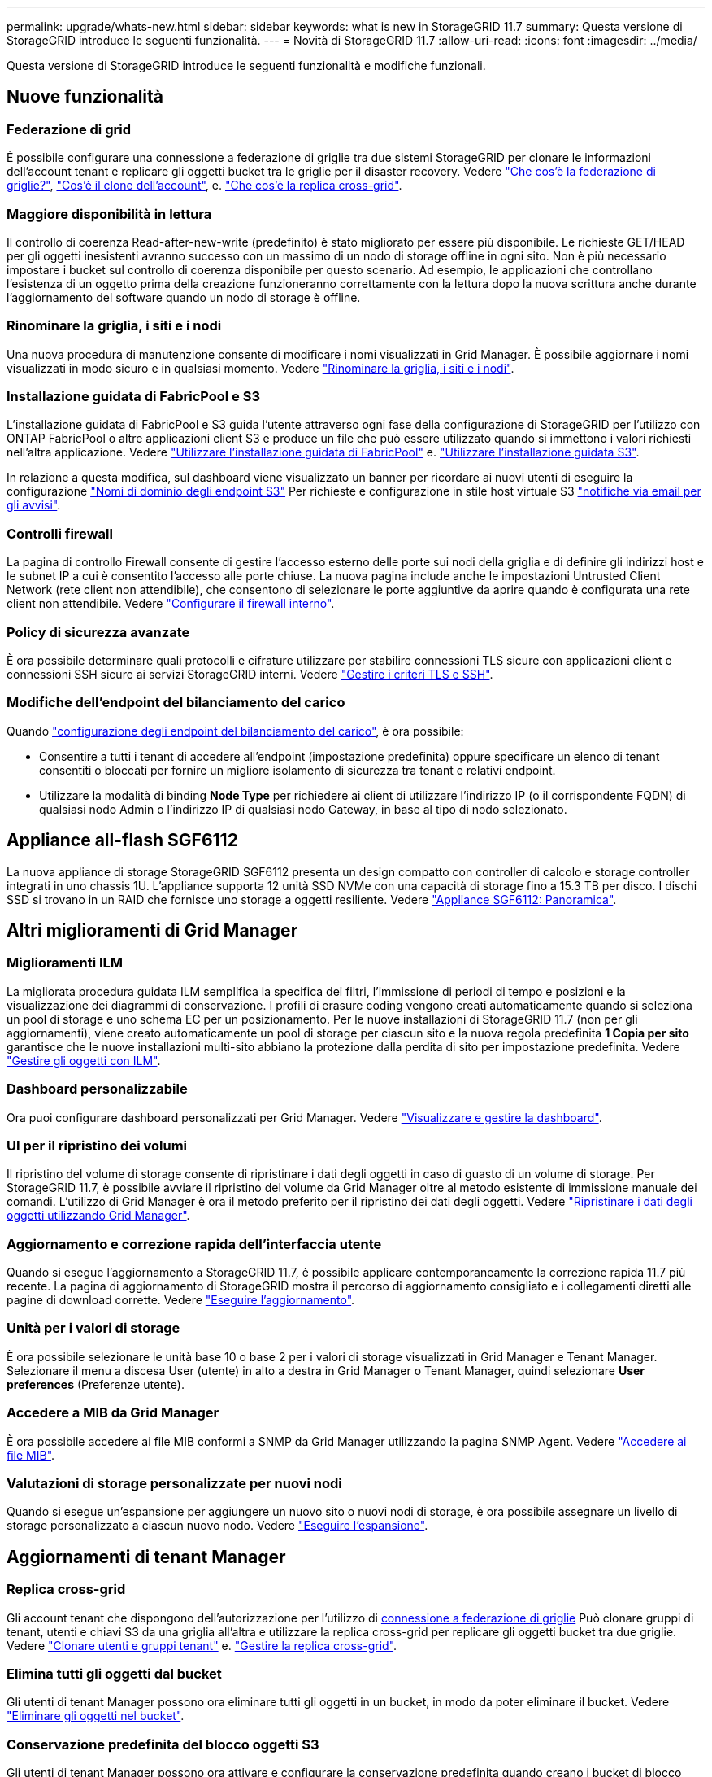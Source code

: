 ---
permalink: upgrade/whats-new.html 
sidebar: sidebar 
keywords: what is new in StorageGRID 11.7 
summary: Questa versione di StorageGRID introduce le seguenti funzionalità. 
---
= Novità di StorageGRID 11.7
:allow-uri-read: 
:icons: font
:imagesdir: ../media/


[role="lead"]
Questa versione di StorageGRID introduce le seguenti funzionalità e modifiche funzionali.



== Nuove funzionalità



=== Federazione di grid

È possibile configurare una connessione a federazione di griglie tra due sistemi StorageGRID per clonare le informazioni dell'account tenant e replicare gli oggetti bucket tra le griglie per il disaster recovery. Vedere link:../admin/grid-federation-overview.html["Che cos'è la federazione di griglie?"], link:../admin/grid-federation-what-is-account-clone.html["Cos'è il clone dell'account"], e. link:../admin/grid-federation-what-is-cross-grid-replication.html["Che cos'è la replica cross-grid"].



=== Maggiore disponibilità in lettura

Il controllo di coerenza Read-after-new-write (predefinito) è stato migliorato per essere più disponibile. Le richieste GET/HEAD per gli oggetti inesistenti avranno successo con un massimo di un nodo di storage offline in ogni sito. Non è più necessario impostare i bucket sul controllo di coerenza disponibile per questo scenario. Ad esempio, le applicazioni che controllano l'esistenza di un oggetto prima della creazione funzioneranno correttamente con la lettura dopo la nuova scrittura anche durante l'aggiornamento del software quando un nodo di storage è offline.



=== Rinominare la griglia, i siti e i nodi

Una nuova procedura di manutenzione consente di modificare i nomi visualizzati in Grid Manager. È possibile aggiornare i nomi visualizzati in modo sicuro e in qualsiasi momento. Vedere link:../maintain/rename-grid-site-node-overview.html["Rinominare la griglia, i siti e i nodi"].



=== Installazione guidata di FabricPool e S3

L'installazione guidata di FabricPool e S3 guida l'utente attraverso ogni fase della configurazione di StorageGRID per l'utilizzo con ONTAP FabricPool o altre applicazioni client S3 e produce un file che può essere utilizzato quando si immettono i valori richiesti nell'altra applicazione. Vedere link:../fabricpool/use-fabricpool-setup-wizard.html["Utilizzare l'installazione guidata di FabricPool"] e. link:../admin/use-s3-setup-wizard.html["Utilizzare l'installazione guidata S3"].

In relazione a questa modifica, sul dashboard viene visualizzato un banner per ricordare ai nuovi utenti di eseguire la configurazione link:../admin/configuring-s3-api-endpoint-domain-names.html["Nomi di dominio degli endpoint S3"] Per richieste e configurazione in stile host virtuale S3 link:../monitor/email-alert-notifications.html["notifiche via email per gli avvisi"].



=== Controlli firewall

La pagina di controllo Firewall consente di gestire l'accesso esterno delle porte sui nodi della griglia e di definire gli indirizzi host e le subnet IP a cui è consentito l'accesso alle porte chiuse. La nuova pagina include anche le impostazioni Untrusted Client Network (rete client non attendibile), che consentono di selezionare le porte aggiuntive da aprire quando è configurata una rete client non attendibile. Vedere link:../admin/configure-firewall-controls.html["Configurare il firewall interno"].



=== Policy di sicurezza avanzate

È ora possibile determinare quali protocolli e cifrature utilizzare per stabilire connessioni TLS sicure con applicazioni client e connessioni SSH sicure ai servizi StorageGRID interni. Vedere link:../admin/manage-tls-ssh-policy.html["Gestire i criteri TLS e SSH"].



=== Modifiche dell'endpoint del bilanciamento del carico

Quando link:../admin/configuring-load-balancer-endpoints.html["configurazione degli endpoint del bilanciamento del carico"], è ora possibile:

* Consentire a tutti i tenant di accedere all'endpoint (impostazione predefinita) oppure specificare un elenco di tenant consentiti o bloccati per fornire un migliore isolamento di sicurezza tra tenant e relativi endpoint.
* Utilizzare la modalità di binding *Node Type* per richiedere ai client di utilizzare l'indirizzo IP (o il corrispondente FQDN) di qualsiasi nodo Admin o l'indirizzo IP di qualsiasi nodo Gateway, in base al tipo di nodo selezionato.




== Appliance all-flash SGF6112

La nuova appliance di storage StorageGRID SGF6112 presenta un design compatto con controller di calcolo e storage controller integrati in uno chassis 1U. L'appliance supporta 12 unità SSD NVMe con una capacità di storage fino a 15.3 TB per disco. I dischi SSD si trovano in un RAID che fornisce uno storage a oggetti resiliente. Vedere link:../installconfig/hardware-description-sg6100.html["Appliance SGF6112: Panoramica"].



== Altri miglioramenti di Grid Manager



=== Miglioramenti ILM

La migliorata procedura guidata ILM semplifica la specifica dei filtri, l'immissione di periodi di tempo e posizioni e la visualizzazione dei diagrammi di conservazione. I profili di erasure coding vengono creati automaticamente quando si seleziona un pool di storage e uno schema EC per un posizionamento. Per le nuove installazioni di StorageGRID 11.7 (non per gli aggiornamenti), viene creato automaticamente un pool di storage per ciascun sito e la nuova regola predefinita *1 Copia per sito* garantisce che le nuove installazioni multi-sito abbiano la protezione dalla perdita di sito per impostazione predefinita. Vedere link:../ilm/index.html["Gestire gli oggetti con ILM"].



=== Dashboard personalizzabile

Ora puoi configurare dashboard personalizzati per Grid Manager. Vedere link:../monitor/viewing-dashboard.html["Visualizzare e gestire la dashboard"].



=== UI per il ripristino dei volumi

Il ripristino del volume di storage consente di ripristinare i dati degli oggetti in caso di guasto di un volume di storage. Per StorageGRID 11.7, è possibile avviare il ripristino del volume da Grid Manager oltre al metodo esistente di immissione manuale dei comandi. L'utilizzo di Grid Manager è ora il metodo preferito per il ripristino dei dati degli oggetti. Vedere link:../maintain/restoring-volume.html["Ripristinare i dati degli oggetti utilizzando Grid Manager"].



=== Aggiornamento e correzione rapida dell'interfaccia utente

Quando si esegue l'aggiornamento a StorageGRID 11.7, è possibile applicare contemporaneamente la correzione rapida 11.7 più recente. La pagina di aggiornamento di StorageGRID mostra il percorso di aggiornamento consigliato e i collegamenti diretti alle pagine di download corrette. Vedere link:performing-upgrade.html["Eseguire l'aggiornamento"].



=== Unità per i valori di storage

È ora possibile selezionare le unità base 10 o base 2 per i valori di storage visualizzati in Grid Manager e Tenant Manager. Selezionare il menu a discesa User (utente) in alto a destra in Grid Manager o Tenant Manager, quindi selezionare *User preferences* (Preferenze utente).



=== Accedere a MIB da Grid Manager

È ora possibile accedere ai file MIB conformi a SNMP da Grid Manager utilizzando la pagina SNMP Agent. Vedere link:../monitor/access-snmp-mib.html["Accedere ai file MIB"].



=== Valutazioni di storage personalizzate per nuovi nodi

Quando si esegue un'espansione per aggiungere un nuovo sito o nuovi nodi di storage, è ora possibile assegnare un livello di storage personalizzato a ciascun nuovo nodo. Vedere link:../expand/performing-expansion.html["Eseguire l'espansione"].



== Aggiornamenti di tenant Manager



=== Replica cross-grid

Gli account tenant che dispongono dell'autorizzazione per l'utilizzo di <<grid-federation,connessione a federazione di griglie>> Può clonare gruppi di tenant, utenti e chiavi S3 da una griglia all'altra e utilizzare la replica cross-grid per replicare gli oggetti bucket tra due griglie. Vedere link:../tenant/grid-federation-account-clone.html["Clonare utenti e gruppi tenant"] e. link:../tenant/grid-federation-manage-cross-grid-replication.html["Gestire la replica cross-grid"].



=== Elimina tutti gli oggetti dal bucket

Gli utenti di tenant Manager possono ora eliminare tutti gli oggetti in un bucket, in modo da poter eliminare il bucket. Vedere link:../tenant/deleting-s3-bucket-objects.html["Eliminare gli oggetti nel bucket"].



=== Conservazione predefinita del blocco oggetti S3

Gli utenti di tenant Manager possono ora attivare e configurare la conservazione predefinita quando creano i bucket di blocco oggetti S3. Vedere link:../tenant/creating-s3-bucket.html["Creare un bucket S3"].



== Aggiornamenti S3



=== S3 Object Lock governance mode

Quando si specificano le impostazioni S3 Object Lock per un oggetto o le impostazioni di conservazione predefinite per un bucket, è ora possibile utilizzare la modalità di governance. Questa modalità di conservazione consente agli utenti con autorizzazioni speciali di ignorare determinate impostazioni di conservazione. Vedere link:../tenant/using-s3-object-lock.html["USA il blocco oggetti S3 per conservare gli oggetti"] e. link:../s3/use-s3-api-for-s3-object-lock.html["Utilizzare l'API REST S3 per configurare il blocco oggetti S3"].



=== Criteri di gruppo S3 per la mitigazione del ransomware

Quando viene aggiunto come policy di gruppo per un account tenant S3, la policy di esempio aiuta a mitigare gli attacchi ransomware. Impedisce che le versioni di oggetti meno recenti vengano eliminate in modo permanente. Vedere link:../tenant/creating-groups-for-s3-tenant.html["Creare gruppi per un tenant S3"].



=== Soglia NewerNoncurrentVersions per i bucket S3

Il `NewerNoncurrentVersions` L'azione nella configurazione del ciclo di vita del bucket specifica il numero di versioni non correnti conservate in un bucket S3 con versione. Questa soglia sovrascrive le regole del ciclo di vita fornite da ILM. Vedere link:../ilm/how-objects-are-deleted.html["Modalità di eliminazione degli oggetti"].



=== S3 selezionare gli aggiornamenti

S3 SelectObjectContent ora offre il supporto per gli oggetti Parquet. Inoltre, è ora possibile utilizzare S3 Select con gli endpoint di bilanciamento del carico Admin e Gateway che sono nodi bare metal che eseguono un kernel con il gruppo v2 abilitato. Vedere link:../s3/select-object-content.html["S3 SelectObjectContent"].



== Altri miglioramenti



=== Soggetto certificato opzionale

Il campo dell'oggetto del certificato è ora facoltativo. Se questo campo viene lasciato vuoto, il certificato generato utilizza il primo nome di dominio o indirizzo IP come nome comune (CN) del soggetto. Vedere link:../admin/using-storagegrid-security-certificates.html["Gestire i certificati di sicurezza"].



=== ILM controlla la categoria dei messaggi e i nuovi messaggi

È stata aggiunta una categoria di messaggi di audit per le operazioni ILM e include i messaggi IDEL, LKCU e ORLM. Questa nuova categoria è impostata su *normale*. Vedere link:../audit/ilm-audit-messages.html["Messaggi di audit delle operazioni ILM"].

Inoltre, sono stati aggiunti nuovi messaggi di audit per supportare la nuova funzionalità 11.7:

* link:../audit/bror-bucket-read-only-request.html["BROR: Richiesta di sola lettura bucket"]
* link:../audit/cgrr-cross-grid-replication-request.html["CGRR: Richiesta di replica cross-grid"]
* link:../audit/ebdl-empty-bucket-delete.html["EBDL: Eliminazione bucket vuoto"]
* link:../audit/ebkr-empty-bucket-request.html["EBKR: Richiesta bucket vuoto"]
* link:../audit/s3-select-request.html["S3SL: Richiesta di selezione S3"]




=== Nuovi avvisi

Sono stati aggiunti i seguenti nuovi avvisi per StorageGRID 11.7:

* Rilevato guasto al disco DAS dell'appliance
* Ricostruzione del disco DAS dell'appliance
* Rilevato guasto alla ventola dell'appliance
* Rilevato guasto alla scheda NIC dell'appliance
* Avviso critico SSD dell'appliance
* Impossibile inviare il messaggio AutoSupport
* Errore di scrittura Cassandra oversize
* Errore di richiesta permanente di replica cross-grid
* Risorse di replica cross-grid non disponibili
* Impatto delle performance di debug
* Scadenza del certificato di federazione griglia
* Il bucket FabricPool ha un'impostazione di coerenza del bucket non supportata
* Errore di configurazione del firewall
* Errore di connessione alla federazione di griglie
* Rilevato guasto alla ventola dell'appliance di storage
* Nodo di storage non nello stato di storage desiderato
* Il volume di storage richiede attenzione
* Il volume di storage deve essere ripristinato
* Volume di storage offline
* Configurazione traccia attivata
* Ripristino volume non riuscito ad avviare la riparazione dei dati replicati




=== Modifiche alla documentazione

* Una nuova guida di riferimento rapido riassume il supporto delle API S3 (Simple Storage Service) di StorageGRID. Vedere link:../s3/quick-reference-support-for-aws-apis.html["Riferimento rapido: Richieste API S3 supportate"].
* Il nuovo link:../primer/quick-start.html["Avvio rapido di StorageGRID"] Elenca i passaggi di alto livello per la configurazione e l'utilizzo di un sistema StorageGRID e fornisce collegamenti alle relative istruzioni.
* Le istruzioni di installazione dell'hardware dell'appliance sono state combinate e consolidate per una maggiore facilità di utilizzo. È stata aggiunta una guida rapida all'installazione dell'hardware. Vederelink:../installconfig/index.html["Avvio rapido per l'installazione dell'hardware"].
* Le istruzioni di manutenzione comuni a tutti i modelli di appliance sono state combinate, consolidate e spostate nella sezione relativa alla manutenzione del sito della documentazione. Vedere link:../commonhardware/index.html["Manutenzione dei nodi comuni: Panoramica"].
* Le istruzioni di manutenzione specifiche per ciascun modello di appliance sono state spostate anche nella sezione relativa alla manutenzione:
+
link:../sg6100/index.html["Manutenzione dell'hardware SGF6112"]

+
link:../sg6000/index.html["Manutenzione dell'hardware SG6000"]

+
link:../sg5700/index.html["Manutenzione dell'hardware SG5700"]

+
link:../sg100-1000/index.html["Manutenzione dell'hardware SG100 e SG1000"]


